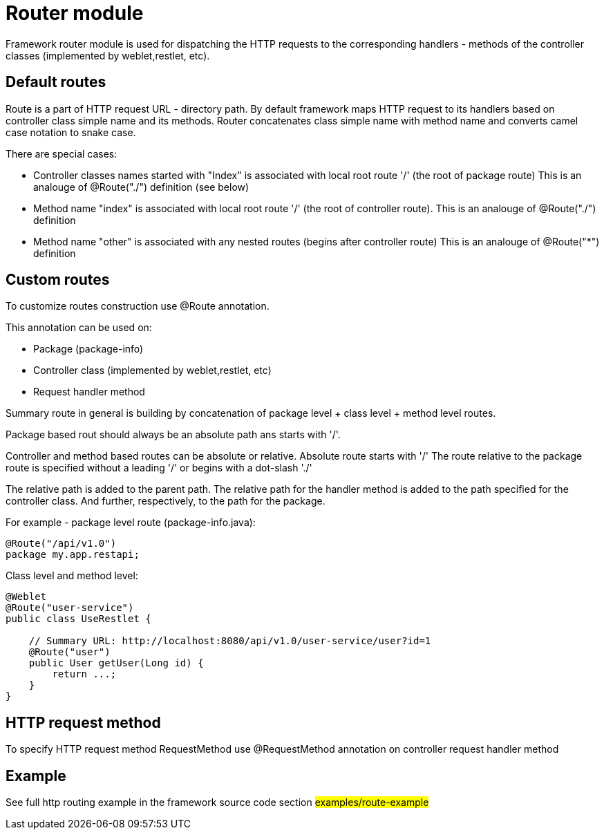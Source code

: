 = Router module

Framework router module is used for dispatching the HTTP requests to the corresponding handlers - methods of the
controller classes (implemented by weblet,restlet, etc).

== Default routes

Route is a part of  HTTP request URL  - directory path.
By default framework maps HTTP request to its handlers based on controller class simple name and its methods.
Router concatenates class simple name with method name and converts camel case notation to snake case.

There are special cases:

* Controller classes names started with "Index" is associated with local root route '/' (the root of package route)
  This is an analouge of @Route("./") definition (see below)
* Method name "index" is associated with local root route '/' (the root of controller route).
  This is an analouge of @Route("./") definition
* Method  name "other" is associated with any nested routes (begins after controller route)
  This is an analouge of @Route("*") definition

== Custom routes

To customize  routes construction use @Route annotation.

This annotation can be used on:

* Package (package-info)
* Controller class  (implemented by weblet,restlet, etc)
* Request handler method

Summary route in general is building by concatenation of package level + class level + method level routes.

Package based rout should always be an absolute path ans starts with '/'.

Controller and method based routes can be absolute or relative. Absolute route starts with '/'
The route relative to the package route is specified without a leading '/' or begins with a dot-slash './'

The relative path is added to the parent path. The relative path for the handler method  is added to the path specified
for the controller class. And further, respectively, to the path for the package.

For example - package level route (package-info.java):

[source,java]
----
@Route("/api/v1.0")
package my.app.restapi;
----

Class level and method level:
[source,java]
----
@Weblet
@Route("user-service")
public class UseRestlet {

    // Summary URL: http://localhost:8080/api/v1.0/user-service/user?id=1
    @Route("user")
    public User getUser(Long id) {
        return ...;
    }
}
----

== HTTP request method

To specify HTTP request method RequestMethod use @RequestMethod annotation on controller request  handler method

== Example

See full http routing example in the framework source code section #examples/route-example#

